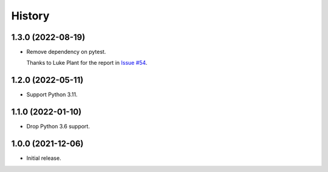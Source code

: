 =======
History
=======

1.3.0 (2022-08-19)
------------------

* Remove dependency on pytest.

  Thanks to Luke Plant for the report in `Issue #54 <https://github.com/adamchainz/pytest-is-running/issues/54>`__.

1.2.0 (2022-05-11)
------------------

* Support Python 3.11.

1.1.0 (2022-01-10)
------------------

* Drop Python 3.6 support.

1.0.0 (2021-12-06)
------------------

* Initial release.
